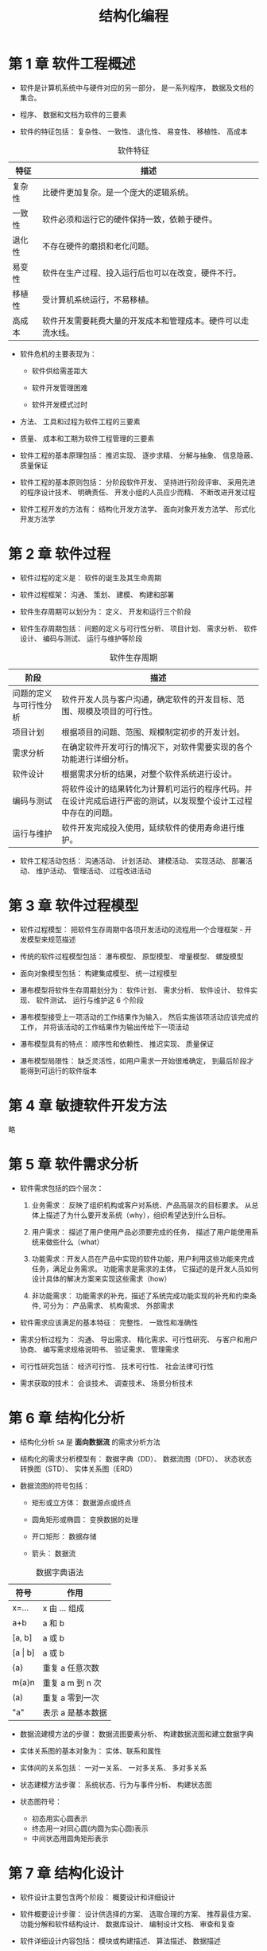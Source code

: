 #+TITLE:      结构化编程

* 目录                                                    :TOC_4_gh:noexport:
- [[#第-1-章-软件工程概述][第 1 章 软件工程概述]]
- [[#第-2-章-软件过程][第 2 章 软件过程]]
- [[#第-3-章-软件过程模型][第 3 章 软件过程模型]]
- [[#第-4-章-敏捷软件开发方法][第 4 章 敏捷软件开发方法]]
- [[#第-5-章-软件需求分析][第 5 章 软件需求分析]]
- [[#第-6-章-结构化分析][第 6 章 结构化分析]]
- [[#第-7-章-结构化设计][第 7 章 结构化设计]]
- [[#第-8-章-结构化软件测试][第 8 章 结构化软件测试]]

* 第 1 章 软件工程概述
  + 软件是计算机系统中与硬件对应的另一部分， 是一系列程序， 数据及文档的集合。

  + 程序、 数据和文档为软件的三要素

  + 软件的特征包括： 复杂性、 一致性、 退化性、 易变性、 移植性、 高成本

  #+CAPTION: 软件特征
  |--------+--------------------------------------------------------------|
  | 特征   | 描述                                                         |
  |--------+--------------------------------------------------------------|
  | 复杂性 | 比硬件更加复杂。是一个庞大的逻辑系统。                       |
  | 一致性 | 软件必须和运行它的硬件保持一致，依赖于硬件。                 |
  | 退化性 | 不存在硬件的磨损和老化问题。                                 |
  | 易变性 | 软件在生产过程、投入运行后也可以在改变，硬件不行。           |
  | 移植性 | 受计算机系统运行，不易移植。                                 |
  | 高成本 | 软件开发需要耗费大量的开发成本和管理成本。硬件可以走流水线。 |
  |--------+--------------------------------------------------------------|

  + 软件危机的主要表现为：

    - 软件供给需差距大

    - 软件开发管理困难

    - 软件开发模式过时

  + 方法、 工具和过程为软件工程的三要素

  + 质量、 成本和工期为软件工程管理的三要素

  + 软件工程的基本原理包括： 推迟实现、 逐步求精、 分解与抽象、 信息隐蔽、 质量保证

  + 软件工程的基本原则包括： 分阶段软件开发、 坚持进行阶段评审、 采用先进的程序设计技术、 明确责任、 开发小组的人员应少而精、 不断改进开发过程

  + 软件工程开发的方法有： 结构化开发方法学、 面向对象开发方法学、 形式化开发方法学

* 第 2 章 软件过程
  + 软件过程的定义是： 软件的诞生及其生命周期

  + 软件过程框架： 沟通、 策划、 建模、 构建和部署

  + 软件生存周期可以划分为： 定义、 开发和运行三个阶段

  + 软件生存周期包括： 问题的定义与可行性分析、 项目计划、 需求分析、 软件设计、 编码与测试、 运行与维护等阶段

  #+CAPTION: 软件生存周期
  |------------------------+----------------------------------------------------------------------------------------------------------------|
  | 阶段                   | 描述                                                                                                           |
  |------------------------+----------------------------------------------------------------------------------------------------------------|
  | 问题的定义与可行性分析 | 软件开发人员与客户沟通，确定软件的开发目标、范围、规模及项目的可行性。                                         |
  | 项目计划               | 根据项目的问题、范围、规模制定初步的开发计划。                                                                 |
  | 需求分析               | 在确定软件开发可行的情况下，对软件需要实现的各个功能进行详细分析。                                             |
  | 软件设计               | 根据需求分析的结果，对整个软件系统进行设计。                                                                   |
  | 编码与测试             | 将软件设计的结果转化为计算机可运行的程序代码。并在设计完成后进行严密的测试，以发现整个设计工过程中存在的问题。 |
  | 运行与维护             | 软件开发完成投入使用，延续软件的使用寿命进行维护。                                                             |
  |------------------------+----------------------------------------------------------------------------------------------------------------|

  + 软件工程活动包括： 沟通活动、 计划活动、 建模活动、 实现活动、 部署活动、 维护活动、 管理活动、 过程改进活动

* 第 3 章 软件过程模型
  + 软件过程模型： 把软件生存周期中各项开发活动的流程用一个合理框架 - 开发模型来规范描述

  + 传统的软件过程模型包括： 瀑布模型、 原型模型、 增量模型、 螺旋模型

  + 面向对象模型包括： 构建集成模型、 统一过程模型

  + 瀑布模型将软件生存周期划分为： 软件计划、 需求分析、 软件设计、 软件实现、 软件测试、 运行与维护这 6 个阶段

  + 瀑布模型接受上一项活动的工作结果作为输入， 然后实施该项活动应该完成的工作， 并将该活动的工作结果作为输出传给下一项活动

  + 瀑布模型具有的特点： 顺序性和依赖性、 推迟实现、 质量保证

  + 瀑布模型局限性： 缺乏灵活性，如用户需求一开始很难确定， 到最后阶段才能得到可运行的软件版本

* 第 4 章 敏捷软件开发方法
  略

* 第 5 章 软件需求分析
  + 软件需求包括的四个层次：
    1. 业务需求： 反映了组织机构或客户对系统、产品高层次的目标要求。 从总体上描述了为什么要开发系统（why），组织希望达到什么目标。

    2. 用户需求： 描述了用户使用产品必须要完成的任务， 描述了用户能使用系统来做些什么（what）

    3. 功能需求：开发人员在产品中实现的软件功能，用户利用这些功能来完成任务，满足业务需求。 功能需求是需求的主体，
       它描述的是开发人员如何设计具体的解决方案来实现这些需求（how）

    4. 非功能需求： 功能需求的补充，描述了系统完成功能实现的补充和约束条件, 可分为： 产品需求、 机构需求、 外部需求

  + 软件需求应该满足的基本特征： 完整性、 一致性和准确性

  + 需求分析过程为： 沟通、 导出需求、 精化需求、可行性研究、 与客户和用户协商、 编写需求规格说明书、 验证需求、 管理需求

  + 可行性研究包括： 经济可行性、 技术可行性、 社会法律可行性

  + 需求获取的技术： 会谈技术、 调查技术、 场景分析技术

* 第 6 章 结构化分析
  + 结构化分析 ~SA~ 是 *面向数据流* 的需求分析方法

  + 结构化的需求分析模型有： 数据字典（DD）、 数据流图（DFD）、  状态状态转换图（STD）、 实体关系图（ERD）

  + 数据流图的符号包括：
    - 矩形或立方体： 数据源点或终点

    - 圆角矩形或椭圆： 变换数据的处理

    - 开口矩形： 数据存储

    - 箭头： 数据流

  #+CAPTION: 数据字典语法
  |-------------+-------------------|
  | 符号        | 作用              |
  |-------------+-------------------|
  | x=...       | x 由 ... 组成     |
  | a+b         | a 和 b            |
  | [a, b]      | a 或 b            |
  | [a \vert b] | a 或 b            |
  | {a}         | 重复 a 任意次数   |
  | m{a}n       | 重复 a m 到 n 次  |
  | (a)         | 重复 a 零到一次   |
  | "a"         | 表示 a 是基本数据 |
  |-------------+-------------------|

  + 数据流建模方法的步骤： 数据流图要素分析、 构建数据流图和建立数据字典

  + 实体关系图的基本对象为： 实体、联系和属性

  + 实体间的关系包括： 一对一关系、 一对多关系、 多对多关系

  + 状态建模方法步骤： 系统状态、行为与事件分析、 构建状态图

  + 状态图符号：
    + 初态用实心圆表示
    + 终态用一对同心圆(内圆为实心圆)表示
    + 中间状态用圆角矩形表示

* 第 7 章 结构化设计
  + 软件设计主要包含两个阶段： 概要设计和详细设计

  + 软件概要设计步骤： 设计供选择的方案、 选取合理的方案、 推荐最佳方案、 功能分解和软件结构设计、 数据库设计、 编制设计文档、 审查和复查

  + 软件详细设计内容包括： 模块或构建描述、 算法描述、 数据描述

  + 模块或构建的处理逻辑可采用流程图、 PDL 语言、 盒图、 判定表等工具

  + 模块是一个独立命名的，拥有明确定义的输入、输出和特性的程序实体

  + 软件模块化设计定义： 把一个大型软件系统的全部功能，按照一定的原则合理地划分为若干个模块，每个模块完成一个特定子功能，
    所有的这些模块以某种结构形式组成一个整体，这就是 *软件的模块化设计*

  + 软件模块化设计的好处： 可以简化软件的设计和实现，提高软件的可理解性和可测试性，并使软件更容易得到维护

  + 软件模块化设计的指导方法包括： 分解、 抽象、 信息隐蔽、 逐步求精和模块独立性

  + 模块独立性由 *模块内聚性* 和 *模块间的耦合性* 衡量

  + 模块内聚性由弱到强的 7 个等级： 偶然性内聚、 逻辑性内聚、 时间性内聚、 过程性内聚、 通信性内聚、 顺序性内聚、 功能性内聚

  #+CAPTION: 模块内聚性
  |----------+--------------------------------------------------------------------------|
  | 名称     | 含义                                                                     |
  |----------+--------------------------------------------------------------------------|
  | 偶然内聚 | 模块内各部分间无联系                                                     |
  | 逻辑内聚 | 把几种相关功能组合在一模块内，每次调用由传给模块的参数确定执行哪种功能。 |
  | 时间内聚 | 模块完成的功能必须在同一时间内执行，这些功能只因时间因素关联在一起       |
  | 过程内聚 | 指一个模块完成多个任务，这些任务必须按指定的过程执行                     |
  | 通信内聚 | 模块内各部分使用相同的输入数据，或产生相同的输出结果                     |
  | 顺序内聚 | 模块内的多个任务顺序执行，上一个任务的输出是下一个任务的输入             |
  | 功能内聚 | 模块仅包括为完成某个功能所必须的所有成分                                 |
  |----------+--------------------------------------------------------------------------|

  + 模块耦合性由弱到强的 7 个等级： 非直接耦合、 数据耦合、 特征耦合、 控制耦合、 外部耦合、 公共耦合、 内容耦合

  #+CAPTION: 模块耦合性
  |------------+--------------------------------------------------------------------------|
  | 名称       | 含义                                                                     |
  |------------+--------------------------------------------------------------------------|
  | 非直接耦合 | 模块之间没有直接关系                                                     |
  | 数据耦合   | 模块调用另一模块时，被调用模块的输入、输出都是简单的数据                 |
  | 特征耦合   | 模块通过传递数据结构加以联系，或都与一个数据结构有关系                   |
  | 控制耦合   | 一个模块通过传送开关、标志、名字等控制信息，明显地控制选择另一模块的功能 |
  | 外部耦合   | 模块间通过软件之外的环境联结                                             |
  | 公共耦合   | 一组模块引用同一个公用数据区                                             |
  | 内容耦合   | 一模块直接访问另一模块的内部信息                                         |
  |------------+--------------------------------------------------------------------------|

  + 模块内聚性越高， 耦合性越低， 模块独立性越好

  + 软件结构图的基本成分有： 模块、 调用和数据

  + 软件结构图的形态特征：
    + 深度： 结构图控制的层次， 也是模块的层数

    + 宽度： 一层中最大的模块个数

    + 扇出： 一个模块的直接下属模块个数

    + 扇入： 一个模块直接上属模块的格式

  + 如果程序结构图的深度和宽度较大，则说明程序的规模和复杂程度都较大

  + 一个模块的扇出过大通常意味着该模块比较复杂，然而扇出太少，可能导致深度的增加

  + 启发式设计策略：
    + 降低耦合度，提高内聚度

    + 避免高扇出，并随着深度的增加，力求高扇入

    + 模块的影响范围应限制在该模块的控制范围内

    + 降低模块接口的复杂程度和冗余程度，提高一致性

    + 模块的功能应是可预测的

    + 尽可能设计单入口和单出口的模块

  + 结构化概要设计中， 根据信息流的特点可将信息流分为： 交换流和事务流。 两者同时出现为 混合流

  + 详细设计的基本任务： 每个模块的详细算法设计、 模块内数据结构的设计、 数据结构的物理设计即确定数据库的物理结构、 
    根据软件系统类型可能进行的设计（代码设计、 输入/输出 格式设计、 人机对话设计）、 详细设计说明书、 评审

  + 结构化详细设计： 程序的代码块仅仅通过顺序、选择和循环这三种基本控制结构进行连结，并且每个代码块只有一个入口和一个出口

  + 结构化详细设计的工具： 图表工具、 列表工具、 语言工具

  + *判定表与判定树* - 列表工具

* 第 8 章 结构化软件测试
  + 软件测试的目的： 为了发现软件缺陷的执行过程

  + 软件测试技术的核心： 尽早测试、 连续测试、 自动化测试

  + 验证和确认： 验证是指实现的软件产品是按照需求做的， 是符合需求说明书的； 确认是指实现的软件产品在 *用户环境* 下实现了
    用户的需要。

  + 软件测试的基本过程： 单元测试、 集成测试、 确认测试和系统测试

  + 测试用例是按一定的顺序执行的与测试目标相关的测试活动的描述

  + 测试技术可以分为：
    + *白盒测试：* 测试人员根据程序内部的逻辑结构及有关信息设计测试用例

    + *黑盒测试：* 测试人员完全不考虑程序内部的逻辑结构和内部特性，只依据程序的需求规格说明书

  + 黑盒测试技术： 等价类划分、 边界值分析、 错误推测、 因果图

  + 白盒测试技术： 逻辑覆盖、 路径覆盖、 循环路径测试

  + 逻辑覆盖法测试：
    + 语句覆盖： 选择足够的测试用例，使得程序中 *每个语句* 至少都能执行一次

    + 判定覆盖： 执行足够的测试用例， 使得程序中 *每个判定语句* 至少获得一次 *真值* 与 *假值*

    + 条件符号： 执行足够的测试用例， 使得程序中 *每个判定条件* 取得各种可能的结果， *判定语句* 可包含多个 *判定条件*

    + 判定／条件覆盖： 执行足够的测试用例，同时满足判定覆盖和条件覆盖的要求

    + 条件组合覆盖： 执行足够的测试用例，使得每个判定中条件的各种可能组合都至少执行一次

  + 路径测试 - 程序控制流图 映射要点：
    + 一个或多个顺序语句可映射为程序图的一个节点，用带标识的圆表示

    + 一个处理框序列和一个判别框可映射为程序图的一个节点

    + 程序控制流图用方向箭头表示

    + 右边和节点的限定范围称为 *区域*, 区域应包括图外部的范围

  + 独立路径： 从第一个节点到最后一个节点的路径， 独立路径中每个条件判断只执行一次

  + 确定程序图的环形复杂度：
    + V(G) = 程序图 G 的区域数

    + V(G) = E - N + 2, E 是程序图 G 的边数， N 是节点数

    + V(G) = P + 1, P 是程序图 G 中判定节点的个数

  + 循环路径测试策略： 简单循环测试、 嵌套循环测试、 串接循环测试

  + 简单循环测试：
    + 零次循环：从循环入口直接跳到循环出口
    + 一次循环：查找循环初始值方面的错误
    + 二次循环：检查在多次循环时才能暴露的错误
    + m 次循环：此时的 m ＜ n，也是检查在多次循环时才能暴露的错误
    + n(最大)次数循环、n+1 (比最大次数多一)次的循环、n-1(比最大次数少一)次的循环

  + 嵌套循环测试：
    + 从最内层循环开始，设置所有其他层的循环为最小值
    + 对最内层循环做简单循环的全部测试。测试时保持所有外层循环的循环变量为最小值。另外，对越界值和非法值做类似的测试
    + 逐步外推，对其外面一层循环进行测试。测试时保持所有外层循环的循环变量取最小值，所有其它嵌套内层循环的循环变量取“典型”值
    + 反复进行，直到所有各层循环测试完毕
    + 对全部各层循环同时取最小循环次数，或者同时取最大循环次数

  + 串接循环测试：
    + 如果各个循环互相独立，则串接循环可以用与简单循环相同的方法进行测试。
    + 如果有两个循环处于串接状态，而前一个循环的循环变量的值是后一个循环的初值。则这几个循环不是互相独立的，则需要使用测试嵌套循环的办法来处理

